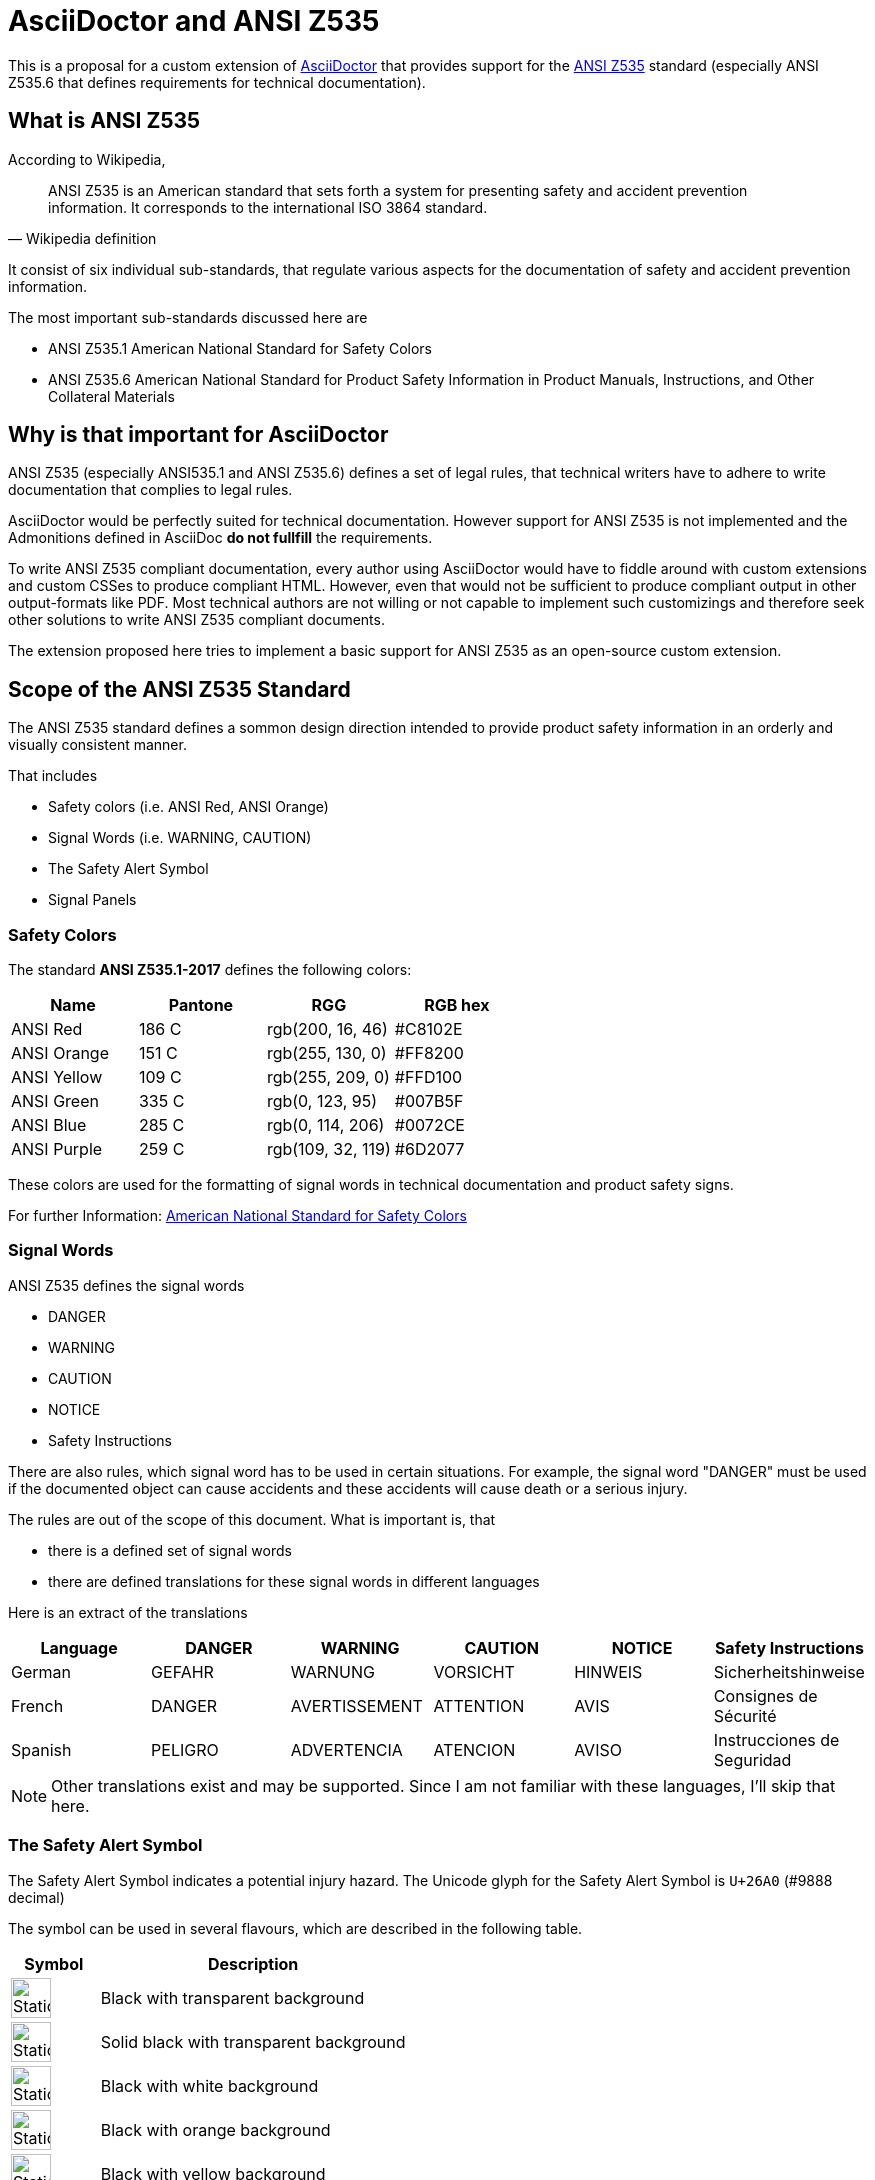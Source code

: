 = AsciiDoctor and ANSI Z535
:imagesdir: ../src/css

This is a proposal for a custom extension of https://asciidoctor.org[AsciiDoctor] that provides
support for the https://en.wikipedia.org/wiki/ANSI_Z535[ANSI Z535] standard (especially ANSI Z535.6 that defines requirements for technical documentation).

== What is ANSI Z535
According to Wikipedia,

[quote, Wikipedia definition]
____
ANSI Z535 is an American standard that sets forth a system for presenting safety 
and accident prevention information. It corresponds to the international ISO 3864 standard.
____

It consist of six individual sub-standards, that regulate various aspects for the
documentation of safety and accident prevention information.

The most important sub-standards discussed here are

* ANSI Z535.1 American National Standard for Safety Colors
* ANSI Z535.6 American National Standard for Product Safety Information in Product Manuals, Instructions, and Other Collateral Materials

== Why is that important for AsciiDoctor
ANSI Z535 (especially ANSI535.1 and ANSI Z535.6) defines a set of legal rules, that technical writers have to adhere to write documentation that complies to legal rules.

AsciiDoctor would be perfectly suited for technical documentation. However support for ANSI Z535 is
not implemented and the Admonitions defined in AsciiDoc *do not fullfill* the requirements.

To write ANSI Z535 compliant documentation, every author using AsciiDoctor would have to fiddle around with custom extensions 
and custom CSSes to produce compliant HTML. However, even that would not be sufficient to produce compliant output in other output-formats like PDF. Most
technical authors are not willing or not capable to implement such customizings and therefore 
seek other solutions to write ANSI Z535 compliant documents.

The extension proposed here tries to implement a basic support for ANSI Z535 as an open-source custom extension.

== Scope of the ANSI Z535 Standard
The ANSI Z535 standard defines a sommon design direction intended to provide
product safety information in an orderly and visually consistent manner.

That includes

* Safety colors (i.e. ANSI Red, ANSI Orange)
* Signal Words (i.e. WARNING, CAUTION)
* The Safety Alert Symbol
* Signal Panels

=== Safety Colors
The standard *ANSI Z535.1-2017* defines the following colors:

|===
| Name | Pantone | RGG | RGB hex

| ANSI Red | 186 C | rgb(200, 16, 46) | #C8102E
| ANSI Orange | 151 C | rgb(255, 130, 0) | #FF8200
| ANSI Yellow | 109 C | rgb(255, 209, 0) | #FFD100
| ANSI Green | 335 C | rgb(0, 123, 95) | #007B5F
| ANSI Blue | 285 C | rgb(0, 114, 206) | #0072CE
| ANSI Purple | 259 C | rgb(109, 32, 119) | #6D2077

|===

These colors are used for the formatting of signal words in technical documentation and product safety signs.

For further Information: https://www.nema.org/standards/complimentarydocuments/ansi%20z535_1-2017%20contents%20and%20scope.pdf[American National Standard for Safety Colors]

=== Signal Words
ANSI Z535 defines the signal words

* DANGER
* WARNING
* CAUTION
* NOTICE
* Safety Instructions

There are also rules, which signal word has to be used in certain situations. For example, the signal word "DANGER" must be used if the documented object can cause accidents and these accidents
will cause death or a serious injury.

The rules are out of the scope of this document. What is important is, that 

* there is a defined set of signal words
* there are defined translations for these signal words in different languages

Here is an extract of the translations

|===
| Language | DANGER | WARNING | CAUTION | NOTICE | Safety Instructions

| German | GEFAHR | WARNUNG | VORSICHT | HINWEIS | Sicherheitshinweise
| French | DANGER | AVERTISSEMENT | ATTENTION | AVIS | Consignes de Sécurité
| Spanish | PELIGRO | ADVERTENCIA | ATENCION | AVISO | Instrucciones de Seguridad
|===

[NOTE]
====
Other translations exist and may be supported. Since I am not familiar with these languages, I'll
skip that here.
====

=== The Safety Alert Symbol

The Safety Alert Symbol indicates a potential injury hazard. The Unicode glyph for the 
Safety Alert Symbol is `U+26A0` (#9888 decimal)

:imagesdir: ../src/scss

The symbol can be used in several flavours, which are described in the following table.
[cols="2, 7"]
|===
|  Symbol | Description

a| 
--
image::ANSI-Z535_black_transparent.svg[Static,40]
--
| Black with transparent background

a| 
--
image::ANSI-Z535_black_solid_transparent.svg[Static,40]
--
| Solid black with transparent background

a| 
--
image::ANSI-Z535_black_filled_white.svg[Static,40]
--
| Black with white background

a| 
--
image::ANSI-Z535_black_filled_orange.svg[Static,40]
--
| Black with orange background

a| 
--
image::ANSI-Z535_black_filled_yellow.svg[Static,40]
--
| Black with yellow background

a| 
--
image::ANSI-Z535_black_solid_filled_white.svg[Static,40]
--
| Solid black with white background

a| 
--
image::ANSI-Z535_black_solid_filled_orange.svg[Static,40]
--
| Solid black with orange background

a| 
--
image::ANSI-Z535_black_solid_filled_yellow.svg[Static,40]
--
| Solid black with yellow background

|===

The images may have to be reworked.

=== Signal Panels
Signal words and the safety alert symbol are used to form signal panels. ANSI Z535 defines
which signal words have to be combined with the safety alert symbol and in which foreground-
and background colors have to be used for which signal word.

:imagesdir: ./
[cols="2, 4, 1, 1, 1"]
|===
| Signal Panel | Purpose | Safety Alert Symbol | Foreground | Background

a| image::images/Danger.png[] | 
DANGER indicates a hazardous situation which, if not avoided, 
*will* result in death or serious injury
| yes | white | ANSI Red

a| image::images/Warning.png[] 
| WARNING indicates a hazardous situation which, if not avoided, 
*could* result in death or serious injury
| yes | black | ANSI orange

a| image::images/Caution.png[] 
| CAUTION indicates a hazardous situation which, if not avoided, 
*could* result in minor or moderate injury
| yes | black | ANSI yellow

a| image::images/Notice.png[] 
| NOTICE is used to address practices not related to physical injury
| no | white | ANSI blue

a| image::images/Safety-Instruction.png[] 
| SAFETY INSTRUCTIONS signs indicate specific safety-related instructions
or procdures
| no | white | ANSI green

|===

Signal Panels may also be used in Black and White as demonstrated here:

image::images/Warning-BW.png[]

== Support of the ANSI Z535 Standard in AsciiDoctor
This extension includes custom CSSes and an inline macro to generate signal panels 
for the HTML output of AsciiDoctor.

=== CSSes used by the extension
Safety alert symbols and signal panels are represented by an empty HTML <span> Element with class 
attributes that define, how the symbol or panel should be rendered. 

The rendering is pure-CSS, including the rendering of the Safety alert symbol.
The symbol-variants are provided as SVG graphics that are used by the stylesheet.

The stylesheets are written in SASS and converted to CSS during the build phase.

==== Safety Alert Symbol rendering
The following CSS classes are used to control the rendering of the
safety alert symbol

:imagesdir: ../src/scss

|===
| Class | Description | Renders

| ansi-alert-black | The safety symbol in black with transparent background
a| 
--
image::ANSI-Z535_black_transparent.svg[Static,40]

| ansi-alert-black-solid | The safety symbol filled in black with transparent background
a| 
--
image::ANSI-Z535_black_solid_transparent.svg[Static,40]

| ansi-alert-white | The safety symbol in white with transparent background
| -- NOT VISIBLE HERE --

| ansi-alert-white-filled | The safety symbol filled in white with transparent background
| -- NOT VISIBLE HERE --

|===

==== Safety Panel rendering
The following CSS classes are supported:

|===
| Class | Description

| ansi-danger | A signal panel with signal word DANGER
| ansi-warning | A signal panel with signal word WARNING
| ansi-caution | A signal panel with signal word CAUTION
| ansi-notice | A signal panel with signal word NOTICE
| ansi-safety-instructions | A signal panel with signal word Safety Instructions

|=== 

If no additional class is set, the signal panel will be rendered in color and with english signal words.

To change the display style, the following additional classes are supported

|===
| Class | Description

| ansi-style-bw | The signal panel is rendered in black on white background
| ansi-style-wb | The signal panel is rendered in white on black background
| ansi-style-border | The signal panel is rendered with a black border. This 
style can also be used when the panel is rendered in color

|===

To change the language for the signal word, the following additional classes are supported

|===
| Class | Description

| ansi-lang-de | The signal word is rendered in German
| ansi-lang-fr | The signal word is rendered in French
| ansi-lang-es | The signal word is rendered in Spanish

|===

=== Example

The file link:Z535-Overview-styles.html[] shows how to use the CSS classes. The rendered output in the browser is documented in the file link:Z535-Overview-styles.png[].

== References

* https://en.wikipedia.org/wiki/ANSI_Z535[Wikipedia ANSI Z535]
* https://www.appliedsafety.com/wp-content/uploads/2011/08/ansi_z535dot6_article.pdf[Update on ANSI Z535.6]
* https://www.nema.org/Standards/z535/Documents/Communicator_article_p14-16.pdf[Article on ANSI Z535.6 and product safety]
* https://medium.com/@malcolm.abbott/the-ansi-z535-standards-and-their-scope-ad8d7b21c85a[The ANSI Z535 Standards and their Scope]

=== Symbols
* http://en.wikipedia.org/wiki/Hazard_symbol[Hazard Symbols]

=== German References
Some signs that are used in Germany

* http://de.wikipedia.org/wiki/Warnzeichen[Warning Symbols according to ISO 7010]
* http://de.wikipedia.org/wiki/Verbotszeichen[Prohibtion Signs]
* http://de.wikipedia.org/wiki/Brandschutzzeichen[Fire Protection Signs]
* http://de.wikipedia.org/wiki/Gebotszeichen[Mandatory Signals]
* http://de.wikipedia.org/wiki/Rettungszeichen[Rescue Signs]


Some german resourcen describing the handling of Safety- and Warning-Information in technical documentation

* https://www.schmeling-consultants.de/de/nc/publikationen/?fd=NORM_04_Schulz_Schmeling_Neuer_tekom_Leitfaden_Sicherheits_Warnhinweise.pdf[Leitfaden Sicherheits- und Warnhinweise]

